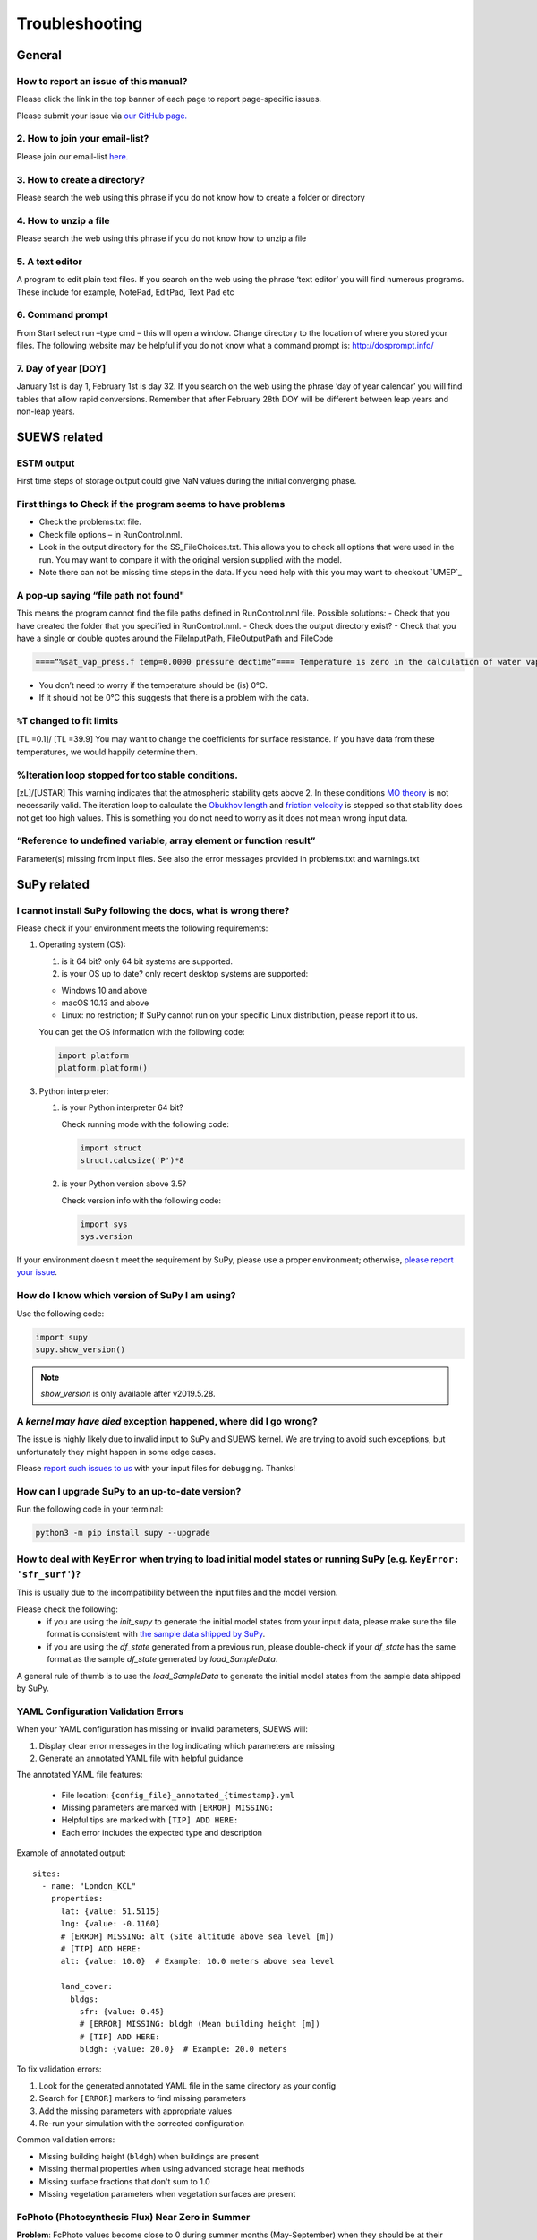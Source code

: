 .. _faq:

Troubleshooting
===============


General
-------

How to report an issue of this manual?
~~~~~~~~~~~~~~~~~~~~~~~~~~~~~~~~~~~~~

.. only:: html
Please click the link in the top banner of each page to report page-specific issues.

.. only:: latex
Please submit your issue via `our GitHub page. <https://github.com/UMEP-dev/SUEWS/issues>`_

2. How to join your email-list?
~~~~~~~~~~~~~~~~~~~~~~~~~~~~~~~~~~~~~

Please join our email-list `here. <https://www.lists.reading.ac.uk/mailman/listinfo/met-suews>`_

3. How to create a directory?
~~~~~~~~~~~~~~~~~~~~~~~~~~~~~~~~~~~~~
Please search the web using this phrase if you do not know how to create a folder or directory

4. How to unzip a file
~~~~~~~~~~~~~~~~~~~~~~~~~~~~~~~~~~~~~
Please search the web using this phrase if you do not know how to unzip a file

.. _A_text_editor:

5. A text editor
~~~~~~~~~~~~~~~~~~~~~~~~~~~~~~~~~~~~~
A program to edit plain text files.
If you search on the web using the phrase ‘text editor’ you will find numerous programs.
These include for example, NotePad, EditPad, Text Pad etc

6. Command prompt
~~~~~~~~~~~~~~~~~~~~~~~~~~~~~~~~~~~~~
From Start select run –type cmd – this will open a window. Change directory to the location of where you stored your files.
The following website may be helpful if you do not know what a command prompt is: http://dosprompt.info/

7. Day of year [DOY]
~~~~~~~~~~~~~~~~~~~~~~~~~~~~~~~~~~~~~
January 1st is day 1, February 1st is day 32. If you search on the web using the phrase ‘day of year calendar’ you will find tables that allow rapid conversions. Remember that after February 28th DOY will be different between leap years and non-leap years.

SUEWS related
-------------

ESTM output
~~~~~~~~~~~~~~~~~~~~~~~~~~~~~~~~~~~~~
First time steps of storage output could give NaN values during the initial converging phase.

First things to Check if the program seems to have problems
~~~~~~~~~~~~~~~~~~~~~~~~~~~~~~~~~~~~~
-  Check the problems.txt file.
-  Check file options – in RunControl.nml.
-  Look in the output directory for the SS_FileChoices.txt. This allows you to check all options that were used in the run. You may want to compare it with the original version supplied with the model.
-  Note there can not be missing time steps in the data. If you need help with this you may want to checkout `UMEP`_

A pop-up saying “file path not found"
~~~~~~~~~~~~~~~~~~~~~~~~~~~~~~~~~~~~~
This means the program cannot find the file paths defined in RunControl.nml file. Possible solutions:
-  Check that you have created the folder that you specified in RunControl.nml.
-  Check does the output directory exist?
-  Check that you have a single or double quotes around the FileInputPath, FileOutputPath and FileCode

.. code-block:: language

    ====“%sat_vap_press.f temp=0.0000 pressure dectime”==== Temperature is zero in the calculation of water vapour pressure parameterization.

-  You don’t need to worry if the temperature should be (is) 0°C.
-  If it should not be 0°C this suggests that there is a problem with the data.

``%T`` changed to fit limits
~~~~~~~~~~~~~~~~~~~~~~~~~~~~~~~~~~~~~
[TL =0.1]/ [TL =39.9] You may want to change the coefficients for surface resistance.
If you have data from these temperatures, we would happily determine them.

%Iteration loop stopped for too stable conditions.
~~~~~~~~~~~~~~~~~~~~~~~~~~~~~~~~~~~~~
[zL]/[USTAR] This warning indicates that the atmospheric stability gets above 2.
In these conditions `MO theory <http://glossary.ametsoc.org/wiki/Monin-obukhov_similarity_theory>`__ is not necessarily valid.
The iteration loop to calculate the `Obukhov length <http://glossary.ametsoc.org/wiki/Obukhov_length>`__ and `friction velocity <http://glossary.ametsoc.org/wiki/Friction_velocity>`__ is stopped so that stability does not get too high values.
This is something you do not need to worry as it does not mean wrong input data.

“Reference to undefined variable, array element or function result”
~~~~~~~~~~~~~~~~~~~~~~~~~~~~~~~~~~~~~
Parameter(s) missing from input files.
See also the error messages provided in problems.txt and warnings.txt

SuPy related
------------

I cannot install SuPy following the docs, what is wrong there?
~~~~~~~~~~~~~~~~~~~~~~~~~~~~~~~~~~~~~~~~~~~~~~~~~~~~~~~~~~~~~~

Please check if your environment meets the following requirements:

1. Operating system (OS):

   1. is it 64 bit? only 64 bit systems are supported.

   2. is your OS up to date? only recent desktop systems are supported:

   - Windows 10 and above
   - macOS 10.13 and above
   - Linux: no restriction; If SuPy cannot run on your specific Linux distribution, please report it to us.

   You can get the OS information with the following code:

   .. code-block:: python

        import platform
        platform.platform()

3. Python interpreter:

   1. is your Python interpreter 64 bit?

      Check running mode with the following code:

      .. code-block:: python

          import struct
          struct.calcsize('P')*8

   2. is your Python version above 3.5?

      Check version info with the following code:

      .. code-block:: python

          import sys
          sys.version

If your environment doesn't meet the requirement by SuPy, please use a proper environment; otherwise, `please report your issue <https://github.com/UMEP-dev/SUEWS/issues/new/choose>`_.



How do I know which version of SuPy I am using?
~~~~~~~~~~~~~~~~~~~~~~~~~~~~~~~~~~~~~

Use the following code:

.. code-block:: python

    import supy
    supy.show_version()

.. note:: `show_version` is only available after v2019.5.28.



A `kernel may have died` exception happened, where did I go wrong?
~~~~~~~~~~~~~~~~~~~~~~~~~~~~~~~~~~~~~

The issue is highly likely due to invalid input to SuPy and SUEWS kernel.
We are trying to avoid such exceptions,
but unfortunately they might happen in some edge cases.

Please `report such issues to us`__ with your input files for debugging.
Thanks!

__ GitHub Issues_


How can I upgrade SuPy to an up-to-date version?
~~~~~~~~~~~~~~~~~~~~~~~~~~~~~~~~~~~~~
Run the following code in your terminal:

.. code-block:: python

    python3 -m pip install supy --upgrade


How to deal with ``KeyError`` when trying to load initial model states or running SuPy (e.g. ``KeyError: 'sfr_surf'``)?
~~~~~~~~~~~~~~~~~~~~~~~~~~~~~~~~~~~~~

This is usually due to the incompatibility between the input files and the model version.

Please check the following:
    - if you are using the `init_supy` to generate the initial model states from your input data, please make sure the file format is consistent with `the sample data shipped by SuPy <https://github.com/UMEP-dev/SUEWS/tree/master/src/supy/supy/sample_run>`_.
    - if you are using the `df_state` generated from a previous run, please double-check if your `df_state` has the same format as the sample `df_state` generated by `load_SampleData`.

A general rule of thumb is to use the `load_SampleData` to generate the initial model states from the sample data shipped by SuPy.


YAML Configuration Validation Errors
~~~~~~~~~~~~~~~~~~~~~~~~~~~~~~~~~~~~

When your YAML configuration has missing or invalid parameters, SUEWS will:

1. Display clear error messages in the log indicating which parameters are missing
2. Generate an annotated YAML file with helpful guidance

The annotated YAML file features:
   
   - File location: ``{config_file}_annotated_{timestamp}.yml``
   - Missing parameters are marked with ``[ERROR] MISSING:``
   - Helpful tips are marked with ``[TIP] ADD HERE:``
   - Each error includes the expected type and description

Example of annotated output::

    sites:
      - name: "London_KCL"
        properties:
          lat: {value: 51.5115}
          lng: {value: -0.1160}
          # [ERROR] MISSING: alt (Site altitude above sea level [m])
          # [TIP] ADD HERE:
          alt: {value: 10.0}  # Example: 10.0 meters above sea level
          
          land_cover:
            bldgs:
              sfr: {value: 0.45}
              # [ERROR] MISSING: bldgh (Mean building height [m])
              # [TIP] ADD HERE:
              bldgh: {value: 20.0}  # Example: 20.0 meters

To fix validation errors:

1. Look for the generated annotated YAML file in the same directory as your config
2. Search for ``[ERROR]`` markers to find missing parameters
3. Add the missing parameters with appropriate values
4. Re-run your simulation with the corrected configuration

Common validation errors:

- Missing building height (``bldgh``) when buildings are present
- Missing thermal properties when using advanced storage heat methods
- Missing surface fractions that don't sum to 1.0
- Missing vegetation parameters when vegetation surfaces are present


FcPhoto (Photosynthesis Flux) Near Zero in Summer
~~~~~~~~~~~~~~~~~~~~~~~~~~~~~~~~~~~~~~~~~~~~~~~~~~

**Problem**: FcPhoto values become close to 0 during summer months (May-September) when they should be at their highest.

**Cause**: This typically occurs when using SMD (Soil Moisture Deficit) method 0 with improper soil moisture initialization or parameters, leading to severe water stress that shuts down photosynthesis.

**Background**: The photosynthesis flux (FcPhoto) is regulated by several environmental stress factors:

- **g_dq**: Vapour pressure deficit stress
- **g_ta**: Temperature stress  
- **g_smd**: Soil moisture stress
- **g_kdown**: Light stress

These are combined into a total stress factor: ``gfunc = g_dq × g_ta × g_smd × g_kdown``

When using SMD method 0 (modelled soil moisture), the soil water balance is calculated internally. If the soil moisture becomes too low, ``g_smd`` approaches 0, causing ``FcPhoto`` to approach 0.

**Solutions**:

1. **Switch to SMD method 1 or 2** (recommended if you have observed soil moisture data):
   
   In your YAML configuration::
   
       smd_method: {value: 1}  # Use observed volumetric soil moisture
       # or
       smd_method: {value: 2}  # Use observed gravimetric soil moisture
   
   This requires providing soil moisture data in your forcing file.

2. **If using SMD method 0**, check and adjust:
   
   a. **Initial soil moisture states** - ensure reasonable starting values::
   
       initial_conditions:
         soilstore_bldgs: {value: 50.0}  # Not too low
         soilstore_paved: {value: 50.0}
         soilstore_evetr: {value: 100.0}
         soilstore_dectr: {value: 100.0}
         soilstore_grass: {value: 80.0}
         soilstore_bsoil: {value: 60.0}
   
   b. **Soil capacity parameters** - verify they match your site::
   
       soil:
         bldgs:
           soilstorecap: {value: 150.0}  # mm
         paved:
           soilstorecap: {value: 150.0}
         # ... similar for other surfaces
   
   c. **Soil moisture stress parameters**::
   
       vegetation:
         s1: {value: 5.56}   # Wilting point threshold (mm)
         s2: {value: 100.0}  # Capacity threshold (mm)
         g_sm: {value: 3.5}  # Soil moisture sensitivity
   
   d. **Enable irrigation** if appropriate for your site::
   
       water_use:
         method: {value: 1}  # Enable irrigation
         # Configure irrigation parameters

**Diagnostic Steps**:

1. Check the daily state output for soil moisture values
2. Plot SMD alongside precipitation and FcPhoto
3. Look for correlation between rain events and FcPhoto spikes
4. Verify that LAI values are reasonable for the vegetation present

**Example**: If FcPhoto only appears briefly after rain events, this confirms severe water stress is limiting photosynthesis between precipitation.

**Prevention**: When setting up a new simulation:

- Use realistic initial soil moisture (not 0 or very low values)
- Consider seasonal variation in soil parameters
- If modelling urban areas, account for irrigation
- Validate soil parameters against local measurements if available


